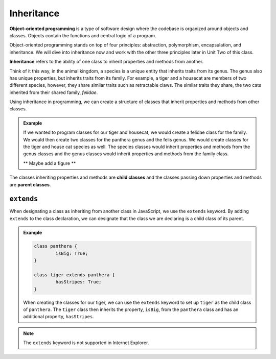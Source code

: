Inheritance
===========

.. index:: ! inheritance, ! object-oriented programming

**Object-oriented programming** is a type of software design where the codebase is organized around objects and classes.
Objects contain the functions and central logic of a program.

Object-oriented programming stands on top of four principles: abstraction, polymorphism, encapsulation, and inheritance.
We will dive into inheritance now and work with the other three principles later in Unit Two of this class.

**Inheritance** refers to the ability of one class to inherit properties and methods from another.

Think of it this way, in the animal kingdom, a species is a unique entity that inherits traits from its genus. The genus also has unique properties, but inherits traits from its family.
For example, a tiger and a housecat are members of two different species, however, they share similar traits such as retractable claws.
The similar traits they share, the two cats inherited from their shared family, `felidae`.

Using inheritance in programming, we can create a structure of classes that inherit properties and methods from other classes.

.. admonition:: Example

	If we wanted to program classes for our tiger and housecat, we would create a felidae class for the family.
	We would then create two classes for the panthera genus and the felis genus. We would create classes for the tiger and house cat species as well.
	The species classes would inherit properties and methods from the genus classes and the genus classes would inherit properties and methods from the family class.

	** Maybe add a figure **

.. index:: ! parent class, ! child class

The classes inheriting properties and methods are **child classes** and the classes passing down properties and methods are **parent classes**.

``extends``
-----------

When designating a class as inheriting from another class in JavaScript, we use the ``extends`` keyword.
By adding ``extends`` to the class declaration, we can designate that the class we are declaring is a child class of its parent. 

.. admonition:: Example

	.. sourcecode:: js

		class panthera {
			isBig: True;
		}

		class tiger extends panthera {
			hasStripes: True;
		}

	When creating the classes for our tiger, we can use the ``extends`` keyword to set up ``tiger`` as the child class of ``panthera``.
	The ``tiger`` class then inherits the property, ``isBig``, from the ``panthera`` class and has an additional property, ``hasStripes``.

.. note::

	The ``extends`` keyword is not supported in Internet Explorer.